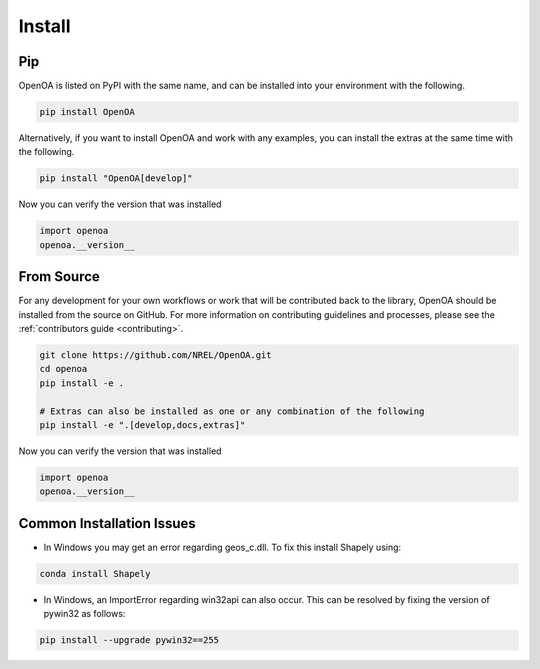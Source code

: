 .. _install:


.. ::

    # with overline, for parts
    * with overline, for chapters
    =, for sections
    -, for subsections
    ^, for subsubsections
    ", for paragraphs

Install
#######

Pip
***

OpenOA is listed on PyPI with the same name, and can be installed into your environment with
the following.

.. code-block:: bash

    pip install OpenOA


Alternatively, if you want to install OpenOA and work with any examples, you can install the extras
at the same time with the following.

.. code-block:: bash

    pip install "OpenOA[develop]"


Now you can verify the version that was installed

.. code-block:: python

    import openoa
    openoa.__version__


From Source
***********

For any development for your own workflows or work that will be contributed back to the library,
OpenOA should be installed from the source on GitHub. For more information on contributing
guidelines and processes, please see the :ref:`contributors guide <contributing>`.

.. code-block:: bash

    git clone https://github.com/NREL/OpenOA.git
    cd openoa
    pip install -e .

    # Extras can also be installed as one or any combination of the following
    pip install -e ".[develop,docs,extras]"

Now you can verify the version that was installed

.. code-block:: python

    import openoa
    openoa.__version__


Common Installation Issues
**************************

- In Windows you may get an error regarding geos_c.dll. To fix this install Shapely using:

.. code-block:: bash

    conda install Shapely


- In Windows, an ImportError regarding win32api can also occur. This can be resolved by fixing the version of pywin32 as follows:

.. code-block:: bash

    pip install --upgrade pywin32==255
